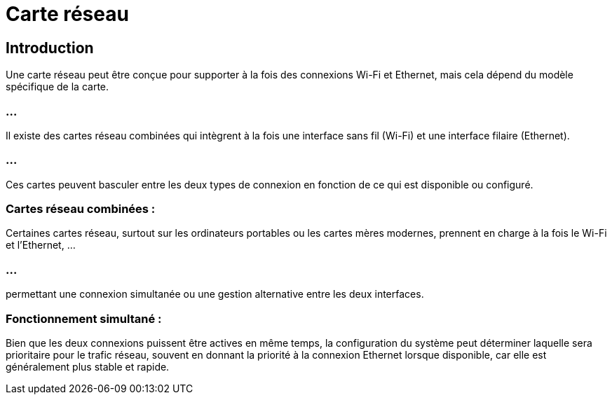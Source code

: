 = Carte réseau
:revealjs_theme: beige
:source-highlighter: highlight.js
:icons: font


== Introduction

Une carte réseau peut être conçue pour supporter à la fois des connexions Wi-Fi et Ethernet, mais cela dépend du modèle spécifique de la carte. 

=== ...

Il existe des cartes réseau combinées qui intègrent à la fois une interface sans fil (Wi-Fi) et une interface filaire (Ethernet). 

=== ...

Ces cartes peuvent basculer entre les deux types de connexion en fonction de ce qui est disponible ou configuré.


=== Cartes réseau combinées : 

Certaines cartes réseau, surtout sur les ordinateurs portables ou les cartes mères modernes, prennent en charge à la fois le Wi-Fi et l'Ethernet, ...

=== ...

permettant une connexion simultanée ou une gestion alternative entre les deux interfaces.

=== Fonctionnement simultané : 

Bien que les deux connexions puissent être actives en même temps, la configuration du système peut déterminer laquelle sera prioritaire pour le trafic réseau, souvent en donnant la priorité à la connexion Ethernet lorsque disponible, car elle est généralement plus stable et rapide.

